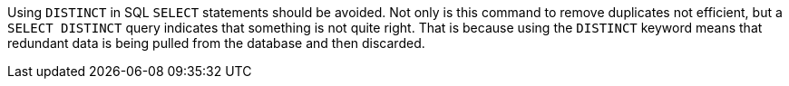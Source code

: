 Using ``++DISTINCT++`` in SQL ``++SELECT++`` statements should be avoided. Not only is this command to remove duplicates not efficient, but a ``++SELECT DISTINCT++`` query indicates that something is not quite right. That is because using the ``++DISTINCT++`` keyword means that redundant data is being pulled from the database and then discarded.
